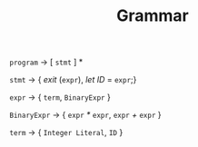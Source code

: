 #+TITLE: Grammar

=program= $\rightarrow$ [ =stmt= ] *

=stmt= $\rightarrow$ { /exit/ (=expr=), /let ID/ = =expr=;}

=expr= $\rightarrow$ { =term=, =BinaryExpr= }

=BinaryExpr= $\rightarrow$ { =expr= /*/ =expr=, =expr= /+/ =expr= }

=term= $\rightarrow$ { =Integer Literal=, =ID= }


